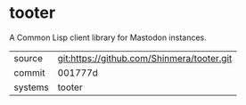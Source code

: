 * tooter

A Common Lisp client library for Mastodon instances.

|---------+--------------------------------------------|
| source  | git:https://github.com/Shinmera/tooter.git |
| commit  | 001777d                                    |
| systems | tooter                                     |
|---------+--------------------------------------------|
